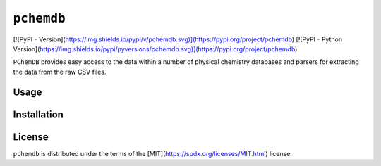 ``pchemdb``
---------

[![PyPI - Version](https://img.shields.io/pypi/v/pchemdb.svg)](https://pypi.org/project/pchemdb)
[![PyPI - Python Version](https://img.shields.io/pypi/pyversions/pchemdb.svg)](https://pypi.org/project/pchemdb)

``PChemDB`` provides easy access to the data within a number of physical
chemistry databases and parsers for extracting the data from the raw CSV files.


Usage
=====

.. code:: Python
    from pchemdb.crc import load_crc_database

    crc_db = load_crc_database()

Installation
============

.. code::
    pip install pchemdb


License
=======

``pchemdb`` is distributed under the terms of the [MIT](https://spdx.org/licenses/MIT.html) license.
